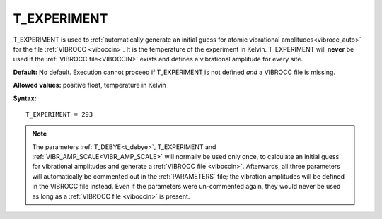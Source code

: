 .. _t_experiment:

T_EXPERIMENT
============

T_EXPERIMENT is used to
:ref:`automatically generate an initial guess for atomic vibrational amplitudes<vibrocc_auto>`
for the file :ref:`VIBROCC <viboccin>`.
It is the temperature of the experiment in Kelvin.
T_EXPERIMENT will **never** be used if the :ref:`VIBROCC file<VIBOCCIN>` exists
and defines a vibrational amplitude for every site.

**Default:** No default.
Execution cannot proceed if T_EXPERIMENT is not defined *and* a 
VIBROCC file is missing.

**Allowed values:** positive float, temperature in Kelvin

**Syntax:**

::

   T_EXPERIMENT = 293

.. note::

    The parameters :ref:`T_DEBYE<t_debye>`,
    T_EXPERIMENT and :ref:`VIBR_AMP_SCALE<VIBR_AMP_SCALE>`
    will normally be used only once, to calculate an initial guess for
    vibrational amplitudes and generate a :ref:`VIBROCC file <viboccin>`. 
    Afterwards, all three parameters will automatically be commented out in the
    :ref:`PARAMETERS` file; the vibration amplitudes will be defined in the
    VIBROCC file instead.
    Even if the parameters were un-commented again, they would never be used
    as long as a :ref:`VIBROCC file <viboccin>` is present.